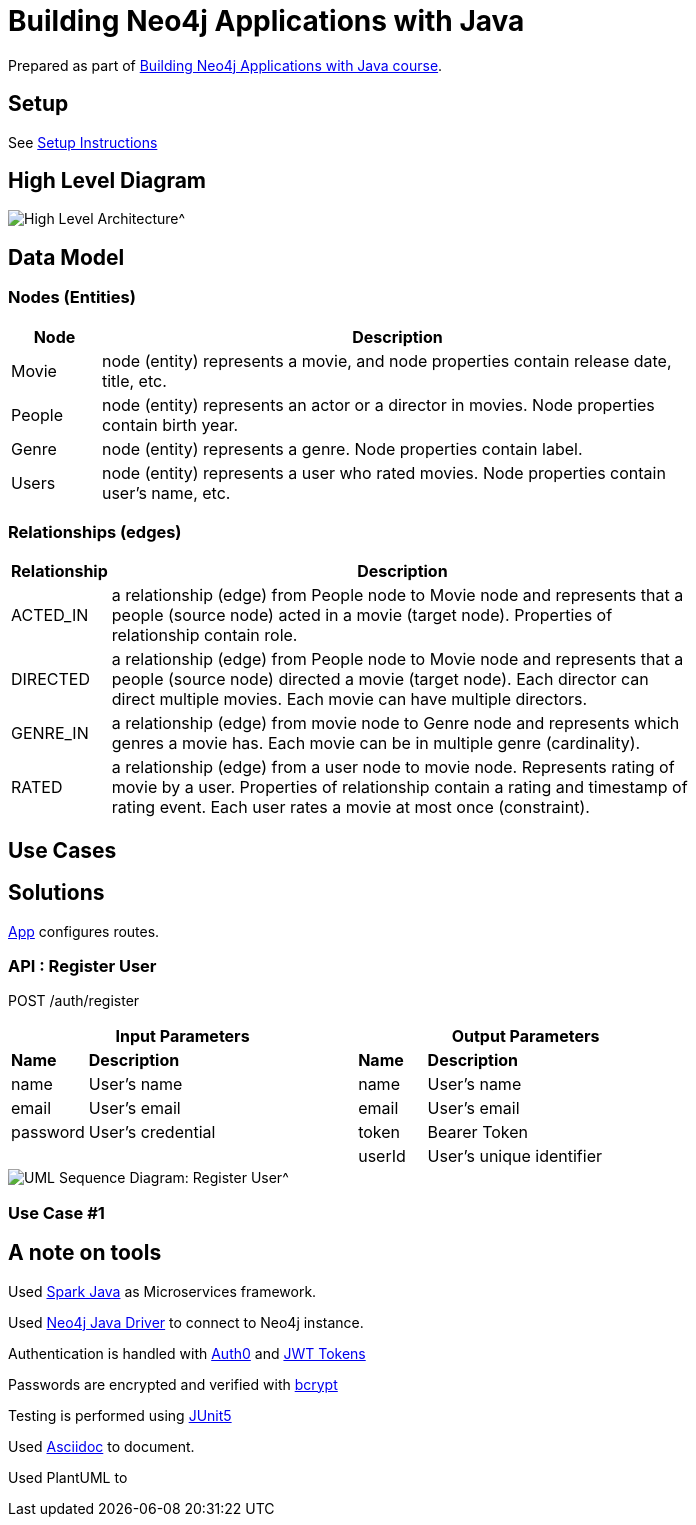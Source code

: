= Building Neo4j Applications with Java

Prepared as part of link:https://graphacademy.neo4j.com/courses/app-java/[Building Neo4j Applications with Java course^].

== Setup
See link:./setup.adoc[Setup Instructions^]

== High Level Diagram

image::./docs/img/HighLevelArchitectureDiagram.png[High Level Architecture^]

== Data Model

=== Nodes (Entities)

[width="80%",cols="3,20",options="header"]
|=========================================================
|Node |Description
|Movie  | node (entity) represents a movie, and node properties contain release date, title, etc.
|People | node (entity) represents an actor or a director in movies. Node properties contain birth year.
|Genre  | node (entity) represents a genre. Node properties contain label.
|Users  | node (entity) represents a user who rated movies. Node properties contain user's name, etc.
|=========================================================

=== Relationships (edges)

[width="80%",cols="3,20",options="header"]
|=========================================================
|Relationship |Description
|ACTED_IN  | a relationship (edge) from People node to Movie node and represents that a people (source node) acted in a movie (target node).
Properties of relationship contain role.
|DIRECTED | a relationship (edge) from People node to Movie node and represents that a people (source node) directed a movie (target node).
Each director can direct multiple movies.
Each movie can have multiple directors.
|GENRE_IN  | a relationship (edge) from movie node to Genre node and represents which genres a movie has.
Each movie can be in multiple genre (cardinality).
|RATED  | a relationship (edge) from a user node to movie node. Represents rating of movie by a user.
Properties of relationship contain a rating and timestamp of rating event.
Each user rates a movie at most once (constraint).
|=========================================================

== Use Cases


== Solutions

link:./src/main/java/neoflix/NeoflixApp.java[App] configures routes.

=== API : Register User

POST /auth/register

[width="80%",cols="10,40,10,40",options="header"]
|=========================================================
2+| Input Parameters         2+| Output Parameters
| *Name* | *Description*       | *Name* | *Description*
| name   | User's name         | name   | User's name
| email  | User's email        | email  | User's email
| password | User's credential | token  | Bearer Token
|          |                   | userId | User's unique identifier
|=========================================================


image::./docs/img/register-user-Register_User.png[UML Sequence Diagram: Register User^]

=== Use Case #1


== A note on tools
Used link:https://sparkjava.com/[Spark Java^] as Microservices framework.

Used link:https://neo4j.com/developer/java[Neo4j Java Driver^] to connect to Neo4j instance.

Authentication is handled with link:https://github.com/auth0/auth0-java[Auth0^] and link:https://jwt.io/[JWT Tokens^]

Passwords are encrypted and verified with link:https://javadoc.io/doc/at.favre.lib/bcrypt/latest/index.html[bcrypt^]

Testing is performed using link:https://junit.org/junit5/[JUnit5^]

Used link:https://asciidoc-py.github.io/index.html[Asciidoc^] to document.

Used PlantUML to

